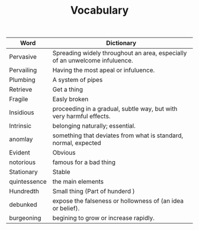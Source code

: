 #+TITLE: Vocabulary

| Word         | Dictionary                                                                  |
|--------------+-----------------------------------------------------------------------------|
| Pervasive    | Spreading widely throughout an area, especially of an unwelcome infuluence. |
| Pervailing   | Having the most apeal or infuluence.                                        |
| Plumbing     | A system of pipes                                                           |
| Retrieve     | Get a thing                                                                 |
| Fragile      | Easly broken                                                                |
| Insidious    | proceeding in a gradual, subtle way, but with very harmful effects.         |
| Intrinsic    | belonging naturally; essential.                                             |
| anomlay      | something that deviates from what is standard, normal, expected             |
| Evident      | Obvious                                                                     |
| notorious    | famous for a bad thing                                                      |
| Stationary   | Stable                                                                      |
| quintessence | the main elements                                                           |
| Hundredth    | Small thing (Part of hunderd )                                              |
| debunked     | expose the falseness or hollowness of (an idea or belief).                  |
| burgeoning   | begining to grow or increase rapidly.                                       |
